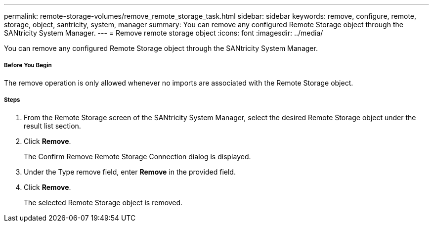 ---
permalink: remote-storage-volumes/remove_remote_storage_task.html
sidebar: sidebar
keywords: remove, configure, remote, storage, object, santricity, system, manager
summary: You can remove any configured Remote Storage object through the SANtricity System Manager.
---
= Remove remote storage object
:icons: font
:imagesdir: ../media/

[.lead]
You can remove any configured Remote Storage object through the SANtricity System Manager.

===== Before You Begin

The remove operation is only allowed whenever no imports are associated with the Remote Storage object.

===== Steps

. From the Remote Storage screen of the SANtricity System Manager, select the desired Remote Storage object under the result list section.
. Click *Remove*.
+
The Confirm Remove Remote Storage Connection dialog is displayed.

. Under the Type remove field, enter *Remove* in the provided field.
. Click *Remove*.
+
The selected Remote Storage object is removed.
